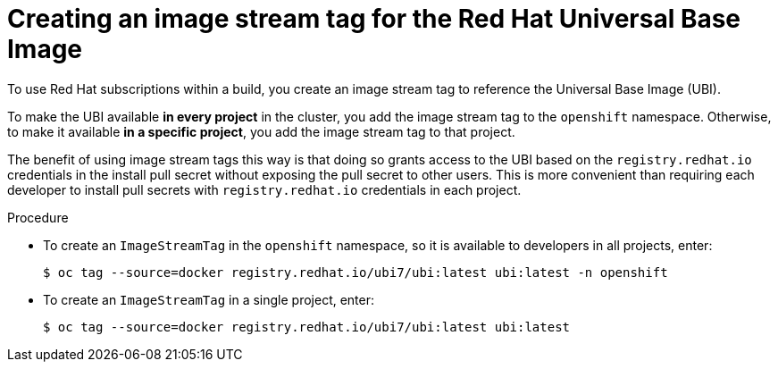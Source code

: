 // Module included in the following assemblies:
//
//* builds/running-entitled-builds.adoc

:_content-type: PROCEDURE
[id="builds-create-imagestreamtag_{context}"]
= Creating an image stream tag for the Red Hat Universal Base Image

To use Red Hat subscriptions within a build, you create an image stream tag to reference the Universal Base Image (UBI).

To make the UBI available *in every project* in the cluster, you add the image stream tag to the `openshift` namespace. Otherwise, to make it available *in a specific project*, you add the image stream tag to that project.

The benefit of using image stream tags this way is that doing so grants access to the UBI based on the `registry.redhat.io` credentials in the install pull secret without exposing the pull secret to other users. This is more convenient than requiring each developer to install pull secrets with `registry.redhat.io` credentials in each project.

.Procedure

* To create an `ImageStreamTag` in the `openshift` namespace, so it is available to developers in all projects, enter:
+
[source,terminal]
----
$ oc tag --source=docker registry.redhat.io/ubi7/ubi:latest ubi:latest -n openshift
----

* To create an `ImageStreamTag` in a single project, enter:
+
[source,terminal]
----
$ oc tag --source=docker registry.redhat.io/ubi7/ubi:latest ubi:latest
----

